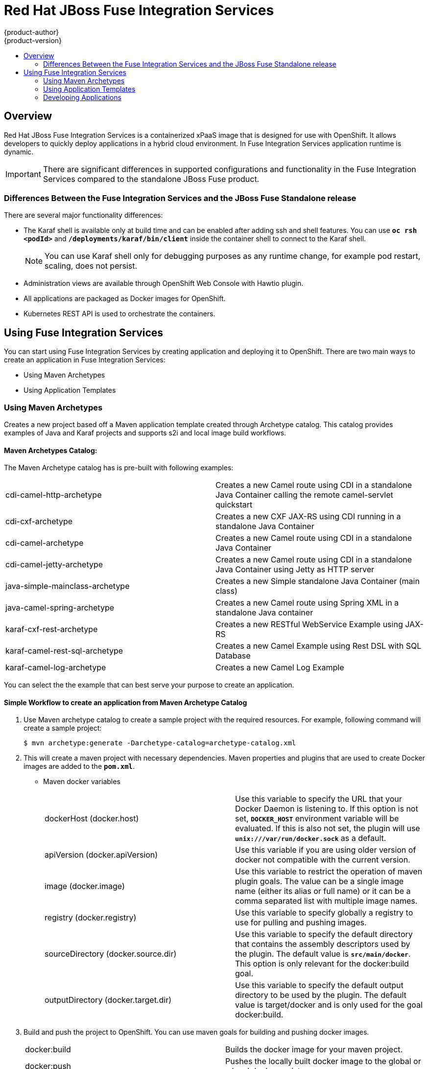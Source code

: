 = Red Hat JBoss Fuse Integration Services 
{product-author}
{product-version}
:data-uri:
:icons:
:experimental:
:toc: macro
:toc-title:
:prewrap!:

toc::[]

== Overview
Red Hat JBoss Fuse Integration Services is a containerized xPaaS image that is designed for use with OpenShift. It allows developers to quickly deploy applications in a hybrid cloud environment. In Fuse Integration Services application runtime is dynamic. 

[IMPORTANT]
There are significant differences in supported configurations and functionality in the Fuse Integration Services compared to the standalone JBoss Fuse product. 

=== Differences Between the Fuse Integration Services and the JBoss Fuse Standalone release
There are several major functionality differences:

* The Karaf shell is available only at build time and can be enabled after adding ssh and shell features. You can use `*oc rsh <podId>`* and `*/deployments/karaf/bin/client`* inside the container shell to connect to the Karaf shell. 
+
[NOTE]
You can use Karaf shell only for debugging purposes as any runtime change, for example pod restart, scaling, does not persist.
* Administration views are available through OpenShift Web Console with Hawtio plugin. 
* All applications are packaged as Docker images for OpenShift.
* Kubernetes REST API is used to orchestrate the containers.

== Using Fuse Integration Services 
You can start using Fuse Integration Services by creating application and deploying it to OpenShift. There are two main ways to create an application in Fuse Integration Services:

* Using Maven Archetypes 
* Using Application Templates 

=== Using Maven Archetypes
Creates a new project based off a Maven application template created through Archetype catalog. This catalog provides examples
of Java and Karaf projects and supports s2i and local image build workflows. 

==== Maven Archetypes Catalog:
The Maven Archetype catalog has is pre-built with following examples: 

|=== 

| cdi-camel-http-archetype | Creates a new Camel route using CDI in a standalone Java Container calling the remote camel-servlet quickstart

| cdi-cxf-archetype | Creates a new CXF JAX-RS using CDI running in a standalone Java Container

| cdi-camel-archetype | Creates a new Camel route using CDI in a standalone Java Container

| cdi-camel-jetty-archetype | Creates a new Camel route using CDI in a standalone Java Container using Jetty as HTTP server

| java-simple-mainclass-archetype | Creates a new Simple standalone Java Container (main class) 

| java-camel-spring-archetype | Creates a new Camel route using Spring XML in a standalone Java container

| karaf-cxf-rest-archetype | Creates a new RESTful WebService Example using JAX-RS

| karaf-camel-rest-sql-archetype | Creates a new Camel Example using Rest DSL with SQL Database

| karaf-camel-log-archetype | Creates a new Camel Log Example

|=== 

You can select the the example that can best serve your purpose to create an application. 

==== Simple Workflow to create an application from Maven Archetype Catalog

. Use Maven archetype catalog to create a sample project with the required resources. For example, following command will create a sample project: 
+
----
$ mvn archetype:generate -Darchetype-catalog=archetype-catalog.xml 
----

. This will create a maven project with necessary dependencies. Maven properties and plugins that are used to create Docker images are added to the `*pom.xml*`. 

+

* Maven docker variables
+
|=== 

| dockerHost (docker.host) | Use this variable to specify the URL that your Docker Daemon is listening to. If this option is not set, `*DOCKER_HOST*` environment variable will be evaluated. If this is also not set, the plugin will use *`unix:///var/run/docker.sock*` as a default. 

| apiVersion (docker.apiVersion) | Use this variable if you are using older version of docker not compatible with the current version.

| image (docker.image) | Use this variable to restrict the operation of maven plugin goals. The value can be a single image name (either its alias or full name) or it can be a comma separated list with multiple image names. 

| registry (docker.registry) | Use this variable to specify globally a registry to use for pulling and pushing images.

| sourceDirectory (docker.source.dir) | Use this variable to specify the default directory that contains the assembly descriptors used by the plugin. The default value is *`src/main/docker*`. This option is only relevant for the docker:build goal.

| outputDirectory (docker.target.dir) | Use this variable to specify the default output directory to be used by the plugin. The default value is target/docker and is only used for the goal docker:build. 

|=== 

. Build and push the project to OpenShift. You can use maven goals for building and pushing docker images. 

+
|=== 

| docker:build | Builds the docker image for your maven project. 

| docker:push | Pushes the locally built docker image to the global or a local docker registry. 

| fabric8:json | Generates kubernetes JSON file for your maven project. 

| fabric8:apply | Applies the kubernetes JSON file to the current Kubernetes environment and namespace. 

|=== 
+

There are few pre-configured maven profiles that you can use to build the project. These profiles are combinations of above maven goals that simplify the build process. 

+
|=== 

| mvn -Pf8-build | Comprises of docker:build and fabric8:json. This will build dockerfile and JSON template for a project.

| mvn -Pf8-local-deploy | Comprises of docker:build, fabric8:json, and fabric8:apply. This will create docker and JSON templates and then apply them to OpenShift. 

| mvn -Pf8-deploy: | Comprises of docker:build, fabric8:json, docker:push, and fabric8:apply. This will create docker and JSON templates, push them to docker registry and apply to OpenShift. 

|=== 
+
In this example, we will build it locally by running the command: 
+
----
$ mvn -Pf8-local-deploy 
----
. Login to OpenShift Web Console. A pod is created for the newly created application. You can view the status of this pod, deployments and services that the application is creating. 

=== Using Application Templates 
Applications are created through OpenShift Admin Console and CLI using application templates. If you have a JSON or YAML file that defines a template, you can upload the template to the project using the CLI. This saves the template to the project for repeated use by users with appropriate access to that project. You can add the remote Git repository location to the template using template parameters. This allows you to pull the application source from remote repository and built using source-to-image (s2i) method.

. JBoss Fuse Integration Services application templates generated from archetypes depend on s2i builder *`ImageStreams`*, which MUST be created ONCE with the following command:

+
----
$ oc create -n openshift -f https://raw.githubusercontent.com/jboss-fuse/application-templates/master/fis-image-streams.json
----

+
The *`ImageStreams`* may be created in a namespace other than *`openshift`* by changing it in the command and corresponding template parameter *`IMAGE_STREAM_NAMESPACE`* when creating applications.

. Create an application template using command *`mvn archetype:generate*`. To create an application, upload the template to your current project’s template library with the following command:

+
----
$ oc create -f quickstart-template.json -n <project>
----

. The template is now available for selection using the web console or the CLI. 

. Login to OpenShift Web Console. In the desired project, click *`Add to Project*` to create the objects from an uploaded template.

. Select the template from the list of templates in your project or from the global template library.

. Edit template parameters and then click *`Create*`. After successful creation of the application, you can view the status of application by clicking *`Pods*` tab or by running the following command:

+
----
$ oc get pods
---- 
+ 
For example, template parameters for a camel-spring quickstart are:
+
|===

| APP_NAME | Enter Application name. 

| GIT_REPO | Enter Git Repository location. This is manadatory field. 

| GIT_REF | Default value is master. This is git ref which is used to build application. 

| SERVICE_NAME | Exposed service name 

| BUILDER_VERSION | Builder version

| APP_VERSION | Application version

| MAVEN_ARGS | Default value is *`package -DskipTests -e`*. Enter arguments that are passed to mvn in the build.

| MAVEN_ARGS_APPEND | Extra arguments passed to mvn, for example multi-module builds

| ARTIFACT_DIR | Maven build directory

| IMAGE_STREAM_NAMESPACE | Namespace in which the Fuse ImageStreams are installed.

| BUILD_SECRET | generated if empty. The secret needed to trigger a build.

|=== 

For more information, see https://docs.openshift.com/enterprise/3.0/dev_guide/templates.html[*Application Templates*]

=== Developing Applications 
==== Injecting Kubernetes services into applications

You can inject Kubernetes services into applications by labeling the pods and use those labels to select the required pods to provide a logical service. These labels are simple key, value pairs.

===== CDI injection

Fabric8 provides a CDI extension that you can use to inject Kubernetes resources into your applications. To use the CDI extension, first add the dependency to the project's *`pom.xml*`.

----
<dependency>
  <groupId>io.fabric8</groupId>
  <artifactId>fabric8-cdi</artifactId>
  <version>{$fabric8.version}</version>
</dependency>
----

Next step is to identify the field that requires the service and then inject the service by adding a *`@ServiceName*` annotation to it. For example, 

----
@Inject
@ServiceName("my-service")
private String service.
----

The *`@PortName*` annotation is used to select a specific port by name when multiple ports are defined for a service. 


===== Using environment variables as properties

You can use to access a service by using environment variables to expose the fixed IP address and port. These are, *`SERVICE_HOST*` and *`SERVICE_PORT*`. *`SERVICE_HOST*` is the host (IP) address of the service and *`SERVICE_PORT*` is the port of the service. 
